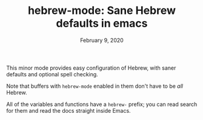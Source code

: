 #+TITLE: hebrew-mode: Sane Hebrew defaults in emacs
#+DATE: February 9, 2020

This minor mode provides easy configuration of Hebrew, with saner defaults and
optional spell checking.

Note that buffers with ~hebrew-mode~ enabled in them don't have to be /all/ Hebrew.

All of the variables and functions have a ~hebrew-~ prefix; you can read search
for them and read the docs straight inside Emacs.
